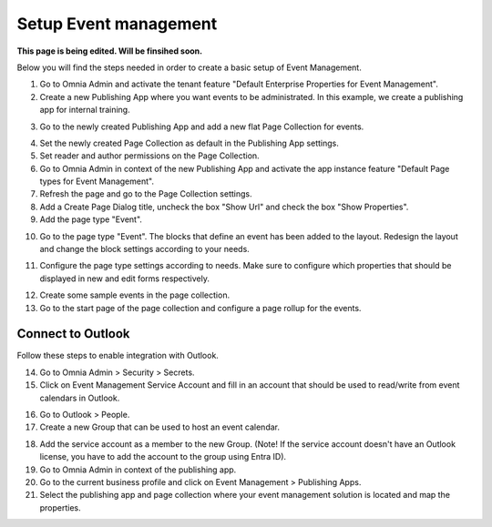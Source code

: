 Setup Event management
===========================================

**This page is being edited. Will be finsihed soon.**

Below you will find the steps needed in order to create a basic setup of Event Management.

1. Go to Omnia Admin and activate the tenant feature "Default Enterprise Properties for Event Management".
2. Create a new Publishing App where you want events to be administrated. In this example, we create a publishing app for internal training.

.. image:: create-publishingapp-for-training.png

3. Go to the newly created Publishing App and add a new flat Page Collection for events.

.. image:: add-pagecollection-for-eventsmanagement.png

4. Set the newly created Page Collection as default in the Publishing App settings.
5. Set reader and author permissions on the Page Collection.
6. Go to Omnia Admin in context of the new Publishing App and activate the app instance feature "Default Page types for Event Management".
7. Refresh the page and go to the Page Collection settings.
8. Add a Create Page Dialog title, uncheck the box "Show Url" and check the box "Show Properties".
9. Add the page type "Event".

.. image:: pagecollection-settings-eventsmanagement.png

10. Go to the page type "Event". The blocks that define an event has been added to the layout. Redesign the layout and change the block settings according to your needs.

.. image:: event-pagelayouts.png

.. image:: event-page-readmode.png

11. Configure the page type settings according to needs. Make sure to configure which properties that should be displayed in new and edit forms respectively.

.. image:: event-pagetype-settings.png

12. Create some sample events in the page collection.
13. Go to the start page of the page collection and configure a page rollup for the events.

.. image:: eventlist-rollup.png

Connect to Outlook
-------------------
Follow these steps to enable integration with Outlook.

14. Go to Omnia Admin > Security > Secrets.
15. Click on Event Management Service Account and fill in an account that should be used to read/write from event calendars in Outlook.

.. image:: events-management-service-account.png

16. Go to Outlook > People.
17. Create a new Group that can be used to host an event calendar.

.. image:: outlook-newgroup.png

18. Add the service account as a member to the new Group. (Note! If the service account doesn't have an Outlook license, you have to add the account to the group using Entra ID).

19. Go to Omnia Admin in context of the publishing app.
20. Go to the current business profile and click on Event Management > Publishing Apps.
21. Select the publishing app and page collection where your event management solution is located and map the properties.

.. image:: events-management-fieldmappings.png

